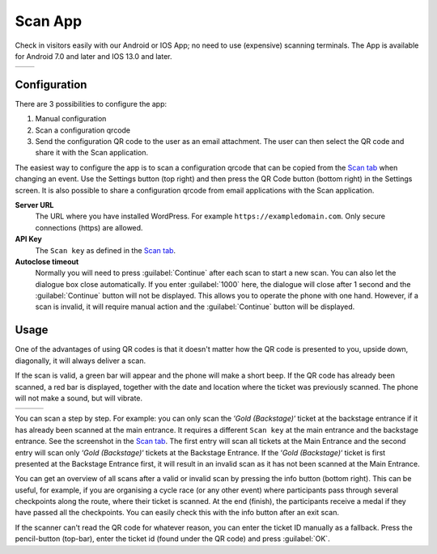 Scan App
========
Check in visitors easily with our Android or IOS App; no need to use (expensive) scanning terminals.
The App is available for Android 7.0 and later and IOS 13.0 and later.
    
.. list-table::

    * - .. image:: ../_static/images/apps/Scan-Android.png
           :scale: 50%
           :target: https://play.google.com/store/apps/details?id=nl.fe_data.scanner  
      - .. image:: ../_static/images/apps/Scan-IOS.png
           :scale: 50%
           :target: https://apps.apple.com/app/fe-scan/id1496549803
   
Configuration
-------------
There are 3 possibilities to configure the app:

1. Manual configuration
2. Scan a configuration qrcode
3. Send the configuration QR code to the user as an email attachment. The user can then select the QR code and share it with the Scan application.

The easiest way to configure the app is to scan a configuration qrcode that can be copied from the `Scan  tab <../usage/events.html#scan-tab>`_ when changing an event.
Use the Settings button (top right) and then press the QR Code button (bottom right) in the Settings screen.
It is also possible to share a configuration qrcode from email applications with the Scan application.

**Server URL**
    The URL where you have installed WordPress. For example ``https://exampledomain.com``. Only secure connections (https) are allowed.
**API Key**
    The ``Scan key`` as defined in the `Scan  tab <../usage/events.html#scan-tab>`_.
**Autoclose timeout**
    Normally you will need to press :guilabel:`Continue` after each scan to start a new scan.
    You can also let the dialogue box close automatically.
    If you enter :guilabel:`1000` here, the dialogue will close after 1 second and the :guilabel:`Continue` button will not be displayed.
    This allows you to operate the phone with one hand. However, if a scan is invalid, it will require manual action and the :guilabel:`Continue` button will be displayed.
    
Usage
-----
One of the advantages of using QR codes is that it doesn't matter how the QR code is presented to you, upside down, diagonally, it will always deliver a scan.

If the scan is valid, a green bar will appear and the phone will make a short beep.
If the QR code has already been scanned, a red bar is displayed, together with the date and location where the ticket was previously scanned.
The phone will not make a sound, but will vibrate.

.. list-table::

    * - .. image:: ../_static/images/apps/Scan-ok.jpg
           :target: ../_static/images/apps/Scan-ok.jpg
           :alt: Scan Ok
      - .. image:: ../_static/images/apps/Scan-wrong.jpg
           :target: ../_static/images/apps/Scan-wrong.jpg
           :alt: Scan wrong
      - .. image:: ../_static/images/apps/Scan-info.jpg
           :target: ../_static/images/apps/Scan-info.jpg
           :alt: Scan info
           
   
You can scan a step by step. For example: you can only scan the ‘*Gold (Backstage)*‘ ticket at the backstage entrance if it has already been scanned at the main entrance.
It requires a different ``Scan key`` at the main entrance and the backstage entrance. See the screenshot in the `Scan  tab <../usage/events.html#scan-tab>`_.
The first entry will scan all tickets at the Main Entrance and the second entry will scan only ‘*Gold (Backstage)*‘ tickets at the Backstage Entrance.
If the ‘*Gold (Backstage)*‘ ticket is first presented at the Backstage Entrance first, it will result in an invalid scan as it has not been scanned at the Main Entrance.

You can get an overview of all scans after a valid or invalid scan by pressing the info button (bottom right).
This can be useful, for example, if you are organising a cycle race (or any other event) where participants pass through several checkpoints along the route, where their ticket is scanned.
At the end (finish), the participants receive a medal if they have passed all the checkpoints. You can easily check this with the info button after an exit scan.

If the scanner can't read the QR code for whatever reason, you can enter the ticket ID manually as a fallback.
Press the pencil-button (top-bar), enter the ticket id (found under the QR code) and press :guilabel:`OK`.

